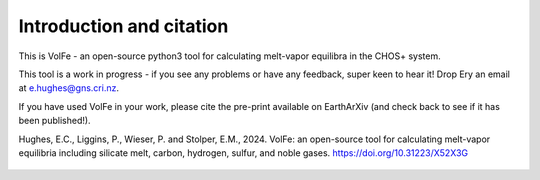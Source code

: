 ==============================
Introduction and citation
==============================

This is VolFe - an open-source python3 tool for calculating melt-vapor equilibra in the CHOS+ system.

This tool is a work in progress - if you see any problems or have any feedback, super keen to hear it! Drop Ery an email at e.hughes@gns.cri.nz.

If you have used VolFe in your work, please cite the pre-print available on EarthArXiv (and check back to see if it has been published!).

Hughes, E.C., Liggins, P., Wieser, P. and Stolper, E.M., 2024. VolFe: an open-source tool for calculating melt-vapor equilibria including silicate melt, carbon, hydrogen, sulfur, and noble gases. https://doi.org/10.31223/X52X3G

.. figure:: figures/overview.png